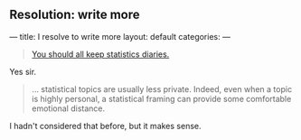 
** Resolution: write more
:PROPERTIES:
:EXPORT_FILE_NAME: 2015-01-07-stat-diary1
:END:

---
title: I resolve to write more
layout: default
categories: 
---

#+BEGIN_QUOTE
[[http://andrewgelman.com/2015/01/07/2015-statistics-diary][You should all keep statistics diaries.]]
#+END_QUOTE

Yes sir.

#+BEGIN_QUOTE
... statistical topics are usually less private. Indeed, even when a
topic is highly personal, a statistical framing can provide some
comfortable emotional distance.
#+END_QUOTE

I hadn't considered that before, but it makes sense.

